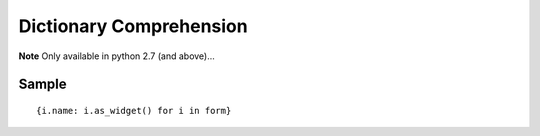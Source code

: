 Dictionary Comprehension
************************

.. highlight:: python

**Note** Only available in python 2.7 (and above)...

Sample
======

::

  {i.name: i.as_widget() for i in form}
